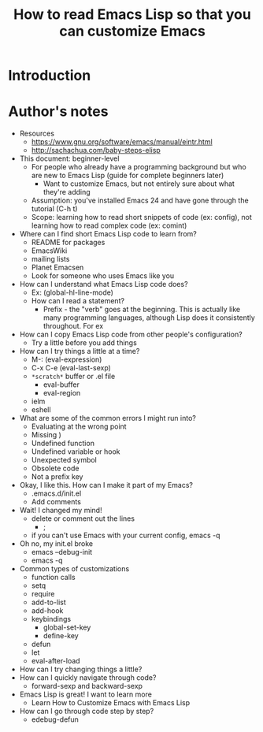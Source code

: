 #+TITLE: How to read Emacs Lisp so that you can customize Emacs

* Introduction



* Author's notes

- Resources
  - https://www.gnu.org/software/emacs/manual/eintr.html
  - http://sachachua.com/baby-steps-elisp
- This document: beginner-level
  - For people who already have a programming background but who are new to Emacs Lisp (guide for complete beginners later)
    - Want to customize Emacs, but not entirely sure about what they're adding 
  - Assumption: you've installed Emacs 24 and have gone through the tutorial (C-h t)
  - Scope: learning how to read short snippets of code (ex: config), not learning how to read complex code (ex: comint)
- Where can I find short Emacs Lisp code to learn from?
  - README for packages
  - EmacsWiki
  - mailing lists
  - Planet Emacsen
  - Look for someone who uses Emacs like you
- How can I understand what Emacs Lisp code does?
  - Ex: (global-hl-line-mode)
  - How can I read a statement?
    - Prefix - the "verb" goes at the beginning. This is actually like many programming languages, although Lisp does it consistently throughout. For ex
- How can I copy Emacs Lisp code from other people's configuration?
  - Try a little before you add things
- How can I try things a little at a time?
  - M-: (eval-expression)
  - C-x C-e (eval-last-sexp)
  - =*scratch*= buffer or .el file
    - eval-buffer
    - eval-region
  - ielm
  - eshell
- What are some of the common errors I might run into?
  - Evaluating at the wrong point
  - Missing )
  - Undefined function
  - Undefined variable or hook
  - Unexpected symbol
  - Obsolete code
  - Not a prefix key
- Okay, I like this. How can I make it part of my Emacs?
  - .emacs.d/init.el
  - Add comments
- Wait! I changed my mind!
  - delete or comment out the lines 
    - ;
  - if you can't use Emacs with your current config, emacs -q
- Oh no, my init.el broke
  - emacs --debug-init
  - emacs -q
- Common types of customizations
  - function calls
  - setq
  - require
  - add-to-list
  - add-hook
  - keybindings
    - global-set-key
    - define-key
  - defun
  - let
  - eval-after-load
- How can I try changing things a little?
- How can I quickly navigate through code?
	- forward-sexp and backward-sexp
- Emacs Lisp is great! I want to learn more
  - Learn How to Customize Emacs with Emacs Lisp
- How can I go through code step by step?
  - edebug-defun
